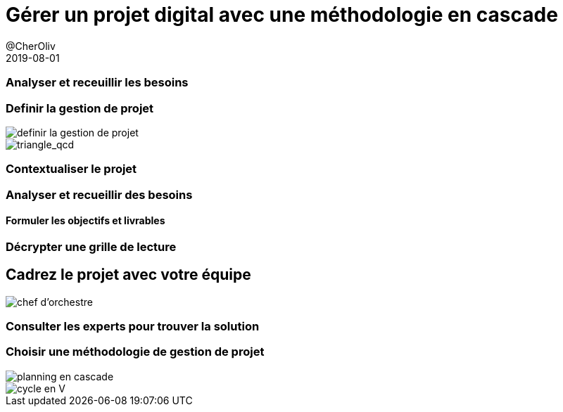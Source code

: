 = Gérer un projet digital avec une méthodologie en cascade
@CherOliv
2019-08-01
:jbake-title: Gérer un projet digital avec une méthodologie en cascade
:jbake-tags: blog, méthodologie, projet, cascade, classique, prédicitive, management
:jbake-date: 2019-08-01
:jbake-type: post
:jbake-status: published

=== Analyser et receuillir les besoins


=== Definir la gestion de projet
// to get previewable image::../../../assets/diagram/definir_projet.png[definir la gestion de projet]
image::../../diagram/definir_projet.png[definir la gestion de projet]
image::../../img/triangle_qcd.png[triangle_qcd]


=== Contextualiser le projet


=== Analyser et recueillir des besoins

==== Formuler les objectifs et livrables


=== Décrypter une grille de lecture


== Cadrez le projet avec votre équipe

image::../../img/conductor.png[chef d'orchestre]


=== Consulter les experts pour trouver la solution


=== Choisir une méthodologie de gestion de projet

image::../../img/cascading_planning.png[planning en cascade]
image::../../img/Cycle_V_details.jpeg[cycle en V]